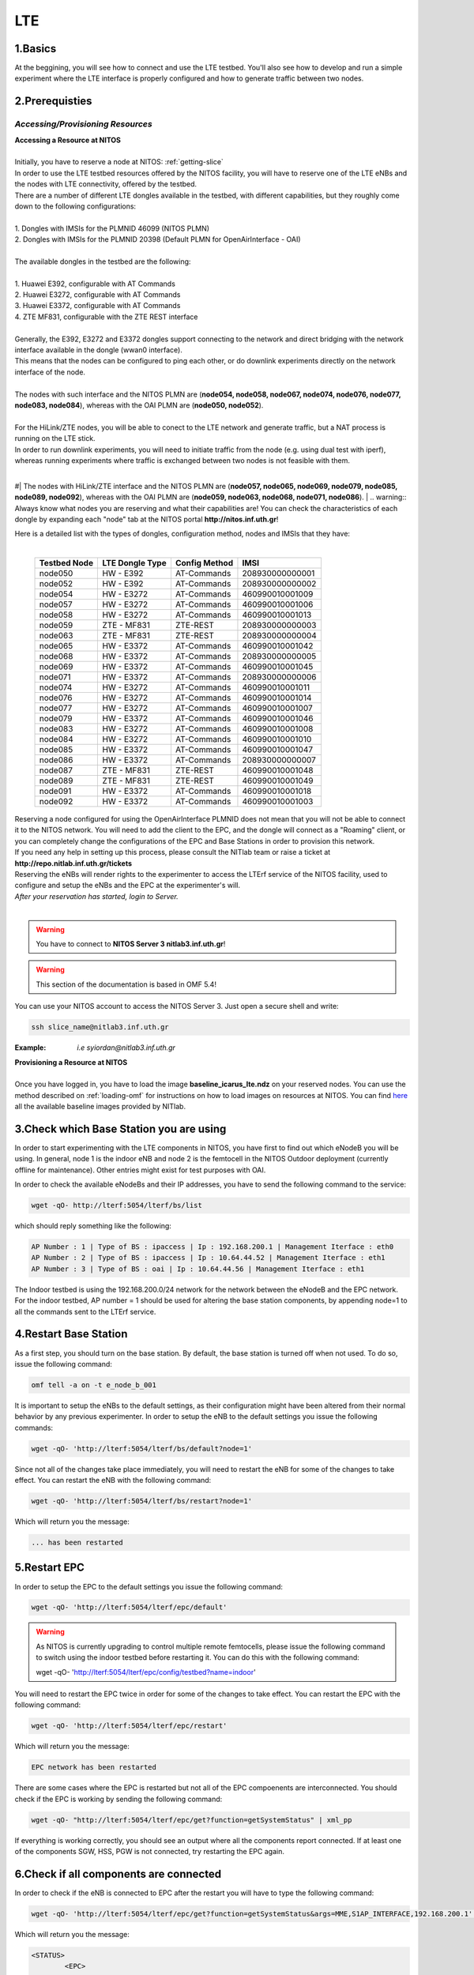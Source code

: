 LTE
=================

1.Basics
----------
At the beggining, you will see how to connect and use the LTE testbed. You'll also see how to develop and run a simple experiment where the LTE interface is properly configured and how to generate traffic between two nodes.

2.Prerequisties
-----------------------
*Accessing/Provisioning Resources*
^^^^^^^^^^^^^^^^^^^^^^^^^^^^^^^^^^^^^

| **Accessing a Resource at NITOS**
|
| Initially, you have to reserve a node at NITOS: :ref:`getting-slice`

| In order to use the LTE testbed resources offered by the NITOS facility, you will have to reserve one of the LTE eNBs and the nodes
  with LTE connectivity, offered by the testbed.
  
| There are a number of different LTE dongles available in the testbed, with different capabilities, but they roughly come down to the following configurations:
|
| 1. Dongles with IMSIs for the PLMNID 46099 (NITOS PLMN)
| 2. Dongles with IMSIs for the PLMNID 20398 (Default PLMN for OpenAirInterface - OAI)
|
| The available dongles in the testbed are the following:
|
| 1. Huawei E392, configurable with AT Commands
| 2. Huawei E3272, configurable with AT Commands
| 3. Huawei E3372, configurable with AT Commands
| 4. ZTE MF831, configurable with the ZTE REST interface
|
| Generally, the E392, E3272 and E3372 dongles support connecting to the network and direct bridging with the network interface available in the dongle (wwan0 interface).
| This means that the nodes can be configured to ping each other, or do downlink experiments directly on the network interface of the node.
|
| The nodes with such interface and the NITOS PLMN are (**node054, node058, node067, node074, node076, node077, node083, node084**), whereas with the OAI PLMN are (**node050, node052**).
|
| For the HiLink/ZTE nodes, you will be able to conect to the LTE network and generate traffic, but a NAT process is running on the LTE stick.
| In order to run downlink experiments, you will need to initiate traffic from the node (e.g. using dual test with iperf), whereas running experiments where traffic is exchanged between two nodes is not feasible with them.
|
#| The nodes with HiLink/ZTE interface and the NITOS PLMN are (**node057, node065, node069, node079, node085, node089, node092**), whereas with the OAI PLMN are (**node059, node063, node068, node071, node086**).
|
.. warning:: Always know what nodes you are reserving and what their capabilities are! You can check the characteristics of each dongle by expanding each "node" tab at the NITOS portal **http://nitos.inf.uth.gr**!

| Here is a detailed list with the types of dongles, configuration method, nodes and IMSIs that they have: 
|

  +----------------+-------------------+---------------+-----------------+
  | Testbed Node   | LTE Dongle Type   | Config Method | IMSI            |
  +================+===================+===============+=================+
  | node050        | HW - E392         | AT-Commands   | 208930000000001 |
  +----------------+-------------------+---------------+-----------------+
  | node052        | HW - E392         | AT-Commands   | 208930000000002 |
  +----------------+-------------------+---------------+-----------------+
  | node054        | HW - E3272        | AT-Commands   | 460990010001009 |
  +----------------+-------------------+---------------+-----------------+
  | node057        | HW - E3272        | AT-Commands   | 460990010001006 |
  +----------------+-------------------+---------------+-----------------+
  | node058        | HW - E3272        | AT-Commands   | 460990010001013 |
  +----------------+-------------------+---------------+-----------------+
  | node059        | ZTE - MF831       | ZTE-REST      | 208930000000003 |
  +----------------+-------------------+---------------+-----------------+
  | node063        | ZTE - MF831       | ZTE-REST      | 208930000000004 |
  +----------------+-------------------+---------------+-----------------+
  | node065        | HW - E3372        | AT-Commands   | 460990010001042 |
  +----------------+-------------------+---------------+-----------------+
  | node068        | HW - E3372        | AT-Commands   | 208930000000005 |
  +----------------+-------------------+---------------+-----------------+
  | node069        | HW - E3372        | AT-Commands   | 460990010001045 |
  +----------------+-------------------+---------------+-----------------+
  | node071        | HW - E3372        | AT-Commands   | 208930000000006 |
  +----------------+-------------------+---------------+-----------------+
  | node074        | HW - E3272        | AT-Commands   | 460990010001011 |
  +----------------+-------------------+---------------+-----------------+
  | node076        | HW - E3272        | AT-Commands   | 460990010001014 |
  +----------------+-------------------+---------------+-----------------+
  | node077        | HW - E3272        | AT-Commands   | 460990010001007 |
  +----------------+-------------------+---------------+-----------------+
  | node079        | HW - E3372        | AT-Commands   | 460990010001046 |
  +----------------+-------------------+---------------+-----------------+
  | node083        | HW - E3272        | AT-Commands   | 460990010001008 |
  +----------------+-------------------+---------------+-----------------+
  | node084        | HW - E3272        | AT-Commands   | 460990010001010 |
  +----------------+-------------------+---------------+-----------------+
  | node085        | HW - E3372        | AT-Commands   | 460990010001047 |
  +----------------+-------------------+---------------+-----------------+
  | node086        | HW - E3372        | AT-Commands   | 208930000000007 |
  +----------------+-------------------+---------------+-----------------+
  | node087        | ZTE - MF831       | ZTE-REST      | 460990010001048 |
  +----------------+-------------------+---------------+-----------------+
  | node089        | ZTE - MF831       | ZTE-REST      | 460990010001049 |
  +----------------+-------------------+---------------+-----------------+
  | node091        | HW - E3372        | AT-Commands   | 460990010001018 |
  +----------------+-------------------+---------------+-----------------+
  | node092        | HW - E3372        | AT-Commands   | 460990010001003 |
  +----------------+-------------------+---------------+-----------------+


| Reserving a node configured for using the OpenAirInterface PLMNID does not mean that you will not be able to connect it to the NITOS network. You will need to add the client to the EPC, and the dongle will connect as a "Roaming" client, or you can completely change the configurations of the EPC and Base Stations in order to provision this network. 
| If you need any help in setting up this process, please consult the NITlab team or raise a ticket at **http://repo.nitlab.inf.uth.gr/tickets**

| Reserving the eNBs will render rights to the experimenter to access the LTErf service of the NITOS facility, used to configure and setup the eNBs and the EPC at the experimenter's will.

| *After your reservation has started, login to Server.*
|

.. warning:: You have to connect to **NITOS Server 3 nitlab3.inf.uth.gr**!

.. warning:: This section of the documentation is based in OMF 5.4!

You can use your NITOS account to access the NITOS Server 3. Just open a secure shell and write:

.. code-block:: bash

   ssh slice_name@nitlab3.inf.uth.gr

:Example: *i.e syiordan@nitlab3.inf.uth.gr*

| **Provisioning a Resource at NITOS**
|
| Once you have logged in, you have to load the image **baseline_icarus_lte.ndz** on your reserved nodes. You can use the method described on :ref:`loading-omf` for instructions on how to load images on resources at NITOS. You can find `here <_images/NITOS_base_imgs.pdf>`_ all the available baseline images provided by NITlab.



3.Check which Base Station you are using
-----------------------------------------

In order to start experimenting with the LTE components in NITOS, you have first to find out which eNodeB you will be using. In general, node 1 is the indoor eNB and node 2 is the femtocell in the NITOS Outdoor deployment (currently offline for maintenance). Other entries might exist for test purposes with OAI.

In order to check the available eNodeBs and their IP addresses, you have to send the following command to the service:

.. code-block:: bash

	wget -qO- http://lterf:5054/lterf/bs/list

which should reply something like the following:

.. code-block:: bash

	AP Number : 1 | Type of BS : ipaccess | Ip : 192.168.200.1 | Management Iterface : eth0
	AP Number : 2 | Type of BS : ipaccess | Ip : 10.64.44.52 | Management Iterface : eth1
	AP Number : 3 | Type of BS : oai | Ip : 10.64.44.56 | Management Iterface : eth1
 
The Indoor testbed is using the 192.168.200.0/24 network for the network between the eNodeB and the EPC network. For the indoor testbed, AP number = 1 should be used for altering the base station components, by appending node=1 to all the commands sent to the LTErf service.


4.Restart Base Station
----------------------------------
As a first step, you should turn on the base station. By default, the base station is turned off when not used. To do so, issue the following command:

.. code-block:: bash

	omf tell -a on -t e_node_b_001


It is important to setup the eNBs to the default settings, as their configuration might have been altered from their normal behavior by any previous experimenter. In order to setup the eNB to the default settings you issue the following commands:

.. code-block:: bash

	wget -qO- 'http://lterf:5054/lterf/bs/default?node=1'

Since not all of the changes take place immediately, you will need to restart the eNB for some of the changes to take effect. You can restart the eNB with the following command:

.. code-block:: bash

	wget -qO- 'http://lterf:5054/lterf/bs/restart?node=1'

Which will return you the message:

.. code-block:: bash

	... has been restarted

5.Restart EPC
--------------

In order to setup the EPC to the default settings you issue the following command:

.. code-block:: bash

	wget -qO- 'http://lterf:5054/lterf/epc/default'

.. warning:: As NITOS is currently upgrading to control multiple remote femtocells, please issue the following command to switch using the indoor testbed before restarting it. You can do this with the following command:

	  wget -qO- 'http://lterf:5054/lterf/epc/config/testbed?name=indoor'

You will need to restart the EPC twice in order for some of the changes to take effect. You can restart the EPC with the following command:

.. code-block:: bash

	wget -qO- 'http://lterf:5054/lterf/epc/restart'

Which will return you the message:

.. code-block:: bash

	EPC network has been restarted

There are some cases where the EPC is restarted but not all of the EPC compoenents are interconnected. You should check if the EPC is working by sending the following command:

.. code-block:: bash

	wget -qO- "http://lterf:5054/lterf/epc/get?function=getSystemStatus" | xml_pp

If everything is working correctly, you should see an output where all the components report connected. If at least one of the components SGW, HSS, PGW is not connected, try restarting the EPC again. 

6.Check if all components are connected
---------------------------------------

In order to check if the eNB is connected to EPC after the restart you will have to type the following command:

.. code-block:: bash
		 
	wget -qO- 'http://lterf:5054/lterf/epc/get?function=getSystemStatus&args=MME,S1AP_INTERFACE,192.168.200.1' | xml_pp

Which will return you the message:

.. code-block:: xml

		<STATUS>
			<EPC>
				<getSystemStatus>
					<instance id="1">
						<componentType>MME</componentType>
						<currentStatus>CONNECTED</currentStatus>
						<lastUpdated>2015-05-21T13:49:52Z</lastUpdated>
						<statusType>S1AP_INTERFACE</statusType>
						<statusIdentifier>192.168.200.1</statusIdentifier>
						<severityLevel>0</severityLevel>
					 </instance>
				 </getSystemStatus>
			</EPC>
		</STATUS>
																																						  
You can see the parameters that can be changed and the LTERF service commands and their syntax by invoking the following command:

.. code-block:: bash

	wget -qO- 'http://lterf:5054/lterf/' | xml_pp 

It returns an XML tree with the complete list of LTERF commands. Since the eNB and EPC are back to their default settings, you can start experimenting with the LTE testbed.

7.Connect to the LTE network
----------------------------
Using AT commands

Login to the node0xx with the following command:

.. code-block:: bash

	ssh root@node0xx

You will have to first turn the LTE dongle on. You can do this by running the following command on the node console in order to switch it on and connect it to the available networks (NITOS/EURECOM):

.. code-block:: bash

	root@node0XX:~# lte_dongle -o -v -c NITOS

The "-o" argument can be used to turn the USB on/off, while the -v is used for the verbose output at the console. The "-c" argument is instructing the node to connect to the provided network (currently supported are NITOS/EURECOM).  You can use the "-h" argument for a complete list of the available commands.

Once the dongle is connected, you can see it listed with the lsusb command. The output should look like the following:

.. code-block:: bash

	root@node0XX:~# lsusb | grep Huawei
	Bus 001 Device 008: ID 12d1:1506 Huawei Technologies Co., Ltd. E398 LTE/UMTS/GSM Modem/Networkcard

And a wwan0 device should be attached on the node for the E392/E3272 dongles, or an eth2 for the E3372 dongles and a usb0 device for the ZTE dongles.
If you are able to ping the PGW IP (10.0.3.1 for the NITOS network), you can skip the configuration over the serial port, as it is provided for debugging purposes

.. warning:: Multiple restarts of the dongle might cause the huawei_cdc_ncm driver not to attach correctly and therefore no wwan0 interface will be available. In such a case, reboot the node.

Next step is to connect to the LTE dongle using the minicom application. The port that can be used to setup the LTE interface depends on the USB LTE stick model. In order to check the LTE stick model number, connect with minicom over the port /dev/ttyUSB0 (or USB1, depends on the LTE Dongle type (for more information see the list below)) and run the following commands:

.. code-block:: bash

	root@node0XX:~# minicom -D /dev/ttyUSB0
	ATE
	ATI
	
The "ATE" command will enable the local-echo to the output console, so that you can see what you write, and the "ATI" command will return to you some information about the LTE dongle.

The following dongles are available in NITOS, with the respective ports that can be used for configuring them:

LTE Dongle type 	--> 	Port used for configuration
	Huawei E398   	-->	/dev/ttyUSB0

	Huawei E3272    --> 	/dev/ttyUSB1

	Huawei E3372    -->  	/dev/ttyUSB0
									
In order to configure it exit minicom and restart it using the port as an argument

.. code-block:: bash

	root@node0XX:~# minicom -D PORT

In order to turn on the air interface:

.. code-block:: bash

	at+cfun=1

Add a new APN and activate the PDP context:

.. code-block:: bash

	at+cops=1,2,"46099"  # only for the E398 LTE sticks

	at+cgdcont=1,"IP","default"

	at^ndisdup=1,1,"default"

	at+cgatt=1
	
	at+cgact=1,1
	
	at^dhcp?

If the last command outputs a string with numbers in HEX, the dongle should have received the IP address from the EPC DHCP network. You can now exit from minicom and configure the wwan0 interface with the ip 10.0.3.xx. Generally, the last digits for the IP address are the same as the node ID (e.g. node077 gets the 10.0.3.77/24 IP address).

If at^dhcp is giving you an error or just reports "OK", then the modem is not in a state to connect. To do so, bring down the air interface and re-activate it by using the next set of commands:

.. code-block:: bash

	AT+CFUN=0

	AT+CFUN=1

You can now wait for the modem to report

.. code-block:: bash

	^SRVST=2

If it is in such serving state, the modem can connect to the network, so you can re-send the previous set of commands for adding the APN and connecting to the network.

Once AT^DHCP is reporting you the IP address received from the LTE network, you can setup the network interface. To do so, exit minicom (Ctrl+a followed by Ctrl+x will show you the exit window) and send the following command from the node console:

.. code-block:: bash

	root@node0XX:~# dhclient wwan0

Once the dhclient command exits, the wwan0 interface should have an IP address. However, the system by default is assigning automatically a subnet mask equal to /30. You can overcome this by sending the following commands:

.. code-block:: bash

	root@node0XX:~# ifconfig wwan0 netmask 255.255.255.0 -arp up

For the E398 dongles, no DHCP server is running on the dongle. Try setting directly the IP address that the EPC is sending with ifconfig.

Now you should be able to ping the PDN-GW component of the EPC network (the default configuration uses the 10.0.3.1 IP address) or any other LTE client connected to the network. 


The LTE interfaces can get in an IDLE state when you do not send any traffic over the network. If this is something that you do not want, you can have a ping running in the background, pinging the EPC network.


8.Performing Downlink experiments
---------------------------------

If you decide to keep the LTE default configuration, performing DL/UL experiments can be a lttle tricky. The overall architecture of the NITOS LTE network is based on the 192.168.200.0/24 network for the communication between femtocells and the EPC network. This network, is also attached to each node's experimental network.

In order to do DL/UL experiments involving the wired experimental network, you will need a testbed node that has an IP address from the 192.168.200.0/24 network configured for the experimental interface. To do so, log in on a node and send the following commands:

.. code-block:: bash

	root@node0XX:~# ifconfig eth1 192.168.200.XX/24 up
	root@node0XX:~# route add -net 10.0.3.0/24 gw 192.168.200.200

Now you have configured the receiving node to send and receive traffic to/from the LTE network by using the EPC (192.168.200.200) as the default gateway.

You will have to configure routing on the LTE node as well, as follows:

.. code-block:: bash

	root@node0XX:~# route add -net 192.168.200.0/24 gw 10.0.3.1
	
Now the LTE node will use the EPC PDN-GW as the default gateway for sending traffic to the 192.168.200.0/24 network. You should be able to ping each side and do DL/UL experiments with any available traffic generator.


9.Other LTErf configurations
----------------------------

The LTErf service is used for configuring the base stations, EPC networks and datapath configurations in the LTE network. The service is supporting several configurations. All the available services can be retrieved from the LTErf service using the following command:

.. code-block:: bash

	wget -qO- "http://lterf:5054/lterf/" | xml_pp

In the following articles a complete list of the possible configurations per building block are illustrated:

* |LTEBS|

.. |LTEBS| raw:: html

	<a href="http://nitlab.inf.uth.gr/NITlab_old/index.php/testbed/lte-experimentation/lte-omf-am-service/33-testbed/lte-documentation/497-lte-base-station-control-service-documentation" target="_blank">LTE Base Station Control Service Documentation</a>

* |LTEEPC|

.. |LTEEPC| raw:: html

	<a href="http://nitlab.inf.uth.gr/NITlab_old/index.php/testbed/lte-experimentation/lte-omf-am-service/33-testbed/lte-documentation/498-lte-epc-control-service-documentation" target="_blank">LTE EPC Control Service Documentation</a>

* |LTEData|

.. |LTEData| raw:: html

	<a href="http://nitlab.inf.uth.gr/NITlab_old/index.php/testbed/lte-experimentation/lte-omf-am-service/33-testbed/lte-documentation/499-lte-datapath-control-service-documentation" target="_blank">LTE Datapath Control Service Documentation</a>

You can also check out the rest of the available LTE tutorials.

10.Using OMF
------------

Instead of using the AT-Commands to setup the LTE dongle, you can use the OMF to automatically setup the air interface for you. If you are not familiar with OMF, please refer to the OMF-related pages in this site.

An example of an OMF experiment used to generate traffic in the NITOS testbed, using the LTE enabled nodes is the following:

.. code-block:: bash

	defGroup("Sender","omf.nitos.node066"){ |node|
		node.addApplication("iperf-5.4", :id => 'iperf') {|app|
			app.setProperty('port', 5200)
			app.setProperty('bandwidth',"100000000")
			app.setProperty('udp',true)
			app.setProperty('time', 100)
			app.setProperty('client', "10.0.3.77")
			app.setProperty('reportstyle', 'o')
			app.setProperty('interval', '1')
			app.measure('transfer', :samples=>1)
			app.measure('losses', :samples=>1)
	
		}
		#Configure LTE dongle
		node.net.l0.radio = "on"
		node.net.l0.apn = "default"
		node.net.l0.attach = 1
		node.net.l0.connect = "default" #Connect and set up wwan interface

	}
	defGroup("Receiver","omf.nitos.node077"){ |node|
		node.addApplication("iperf-5.4", :id => 'iperf') {|app|
			app.setProperty('port', 5200)
			app.setProperty('server', true)
			app.setProperty('udp',true)
			app.setProperty('reportstyle', 'o')
			app.setProperty('interval', '1')
			app.measure('transfer', :samples=>1)
			app.measure('losses', :samples=>1)
	}
		#Configure LTE dongle
		node.net.l0.radio = "on"
		node.net.l0.apn = "default"
		node.net.l0.attach = 1
		node.net.l0.connect = "default" #Connect and set up wwan interface
	}
	onEvent(:ALL_UP_AND_INSTALLED){ |event|
	 	info "Configuring the LTE dongles"
		wait 80
		info "Starting iperf server-client"
		group("Receiver").startApplication('iperf')
		group("Sender").startApplication('iperf')
		wait 60
		info "Stoppping all applications"
		group("Receiver").stopApplications
		group("Sender").stopApplications
		Experiment.done
	}

You can refer to a complete description of the experiment to the following video:

.. raw:: html
	
	<iframe width="560" height="315" src="https://www.youtube.com/embed/RZL7_SakjsU" frameborder="0" allowfullscreen></iframe>

11.Other Tutorials
------------------

Begin experimenting with LTE equipment

Description of the procedure that a user has to follow as soon as a reservation slot has started. We are using the OMF framework and the FLEX "LTErf" service to load default settings to the LTE base station and restart it.

.. raw:: html

	<iframe width="560" height="315" src="https://www.youtube.com/embed/1nkXdJY982o" frameborder="0" allowfullscreen></iframe>


Changing MCS profiles and measuring throughput
An experiment demonstrating how an experimenter can change the MCS profile used by an LTE base station and observe differences in the achieved throughput. We demonstrate the usage of the FLEX "LTErf" service in the NITOS testbed.

.. raw:: html

	<iframe width="560" height="315" src="https://www.youtube.com/embed/nai84dQ9QJA" frameborder="0" allowfullscreen></iframe>






Federating WiMAX and LTE testbeds with an SDN approach
Demonstrating the federation capabilities of the LTErf service between the NITOS WiMAX and NITOS LTE testbeds

.. raw:: html

	<iframe width="560" height="315" src="https://www.youtube.com/embed/zZDESevkWHU" frameborder="0" allowfullscreen></iframe>

